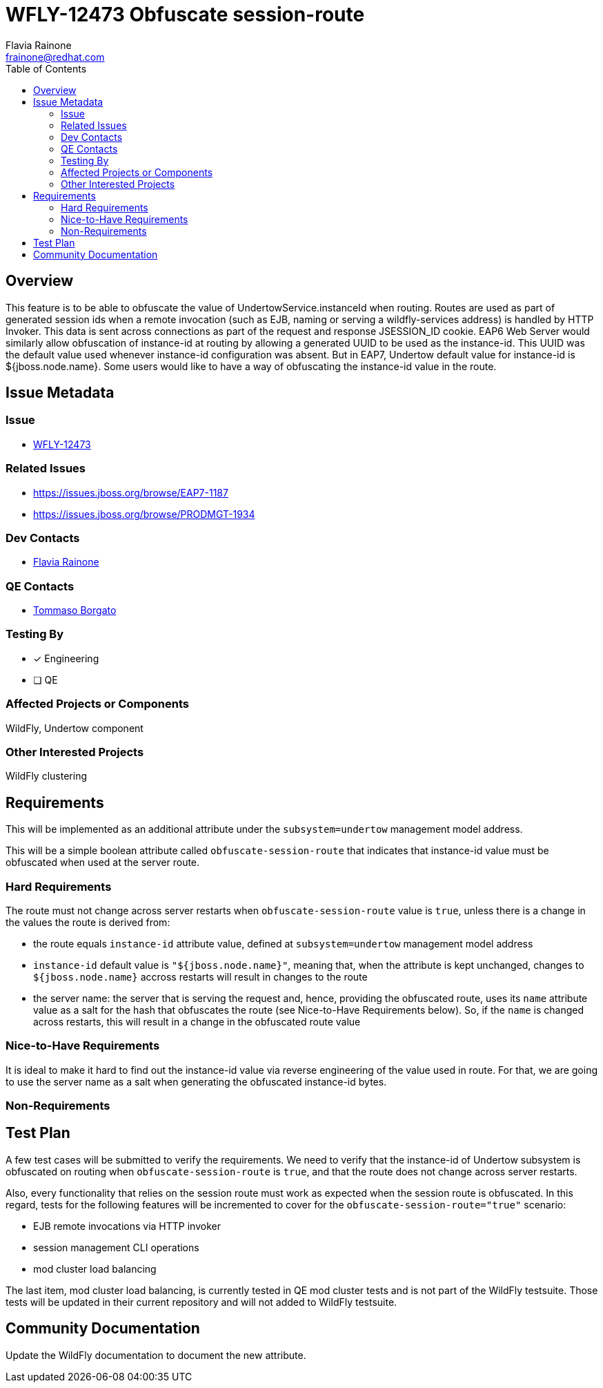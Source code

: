 = WFLY-12473 Obfuscate session-route
:author:            Flavia Rainone
:email:             frainone@redhat.com
:toc:               left
:icons:             font
:keywords:          undertow,instance-id,obfuscate-session-route
:idprefix:
:idseparator:       -

== Overview

This feature is to be able to obfuscate the value of UndertowService.instanceId when routing. Routes are used as
part of generated session ids when a remote invocation (such as EJB, naming or serving a wildfly-services address)
is handled by HTTP Invoker. This data is sent across connections as part of the request and response JSESSION_ID
cookie.
EAP6 Web Server would similarly allow obfuscation of instance-id at routing by allowing a generated
UUID to be used as the instance-id.
This UUID was the default value used whenever instance-id configuration was absent. But in EAP7, Undertow default value
for instance-id is ${jboss.node.name}.
Some users would like to have a way of obfuscating the instance-id value in the route.

== Issue Metadata

=== Issue

* https://issues.jboss.org/browse/WFLY-12473[WFLY-12473]

=== Related Issues

* https://issues.jboss.org/browse/EAP7-1187
* https://issues.jboss.org/browse/PRODMGT-1934

=== Dev Contacts

* mailto:{email}[{author}]

=== QE Contacts

* mailto:tborgato@redhat.com[Tommaso Borgato]

=== Testing By
* [x] Engineering

* [ ] QE

=== Affected Projects or Components

WildFly, Undertow component

=== Other Interested Projects

WildFly clustering

== Requirements

This will be implemented as an additional attribute under the `subsystem=undertow` management model address.

This will be a simple boolean attribute called `obfuscate-session-route` that indicates that instance-id value must be obfuscated
when used at the server route.

=== Hard Requirements

The route must not change across server restarts when `obfuscate-session-route` value is `true`, unless there is a change in the values
 the route is derived from:

* the route equals `instance-id` attribute value, defined at `subsystem=undertow` management model address
* `instance-id` default value is `"${jboss.node.name}"`, meaning that, when the attribute is kept unchanged, changes to `${jboss.node.name}`
accross restarts will result in changes to the route
* the server name: the server that is serving the request and, hence, providing the obfuscated route, uses its `name` attribute value as
a salt for the hash that obfuscates the route (see Nice-to-Have Requirements below). So, if the `name` is changed across restarts, this will
result in a change in the obfuscated route value

=== Nice-to-Have Requirements
It is ideal to make it hard to find out the instance-id value via reverse engineering of the value used in route. For that, we are going
to use the server name as a salt when generating the obfuscated instance-id bytes.


=== Non-Requirements

== Test Plan

A few test cases will be submitted to verify the requirements. We need to verify that the instance-id of Undertow subsystem is obfuscated on
routing when `obfuscate-session-route` is `true`, and that the route does not change across server restarts.

Also, every functionality that relies on the session route must work as expected when the session route is obfuscated.
In this regard, tests for the following features will be incremented to cover for the `obfuscate-session-route="true"` scenario:

* EJB remote invocations via HTTP invoker
* session management CLI operations
* mod cluster load balancing

The last item, mod cluster load balancing, is currently tested in QE mod cluster tests and is not part of the WildFly testsuite. Those tests
will be updated in their current repository and will not added to WildFly testsuite.

== Community Documentation

Update the WildFly documentation to document the new attribute.
